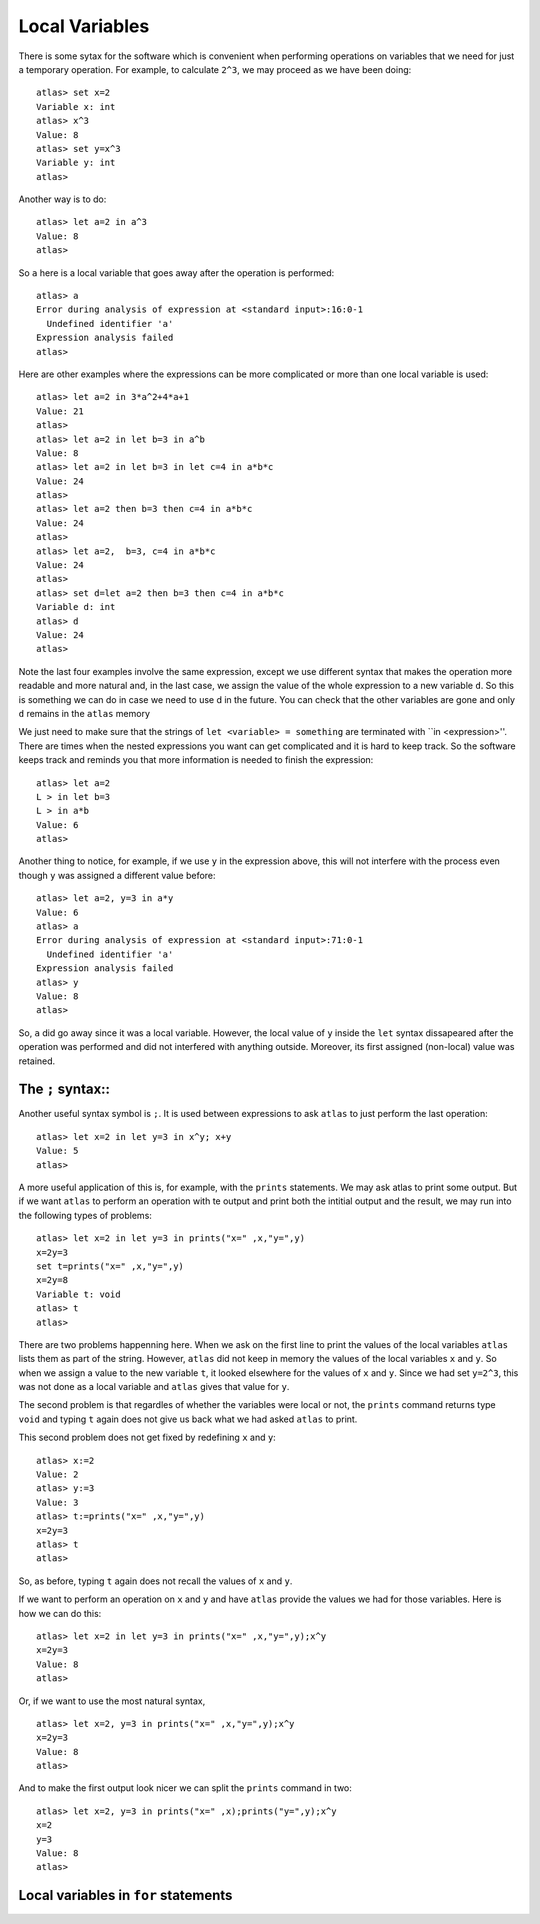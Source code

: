 Local Variables
================

There is some sytax for the software which is convenient when
performing operations on variables that we need for just a temporary
operation. For example, to calculate ``2^3``, we may proceed as
we have been doing::

    atlas> set x=2
    Variable x: int
    atlas> x^3
    Value: 8
    atlas> set y=x^3
    Variable y: int
    atlas>

Another way is to do::

    atlas> let a=2 in a^3
    Value: 8
    atlas>

So ``a`` here is a local variable that goes away after the operation is performed::

   atlas> a
   Error during analysis of expression at <standard input>:16:0-1
     Undefined identifier 'a'
   Expression analysis failed
   atlas>

Here are other examples where the expressions can be more complicated
or more than one local variable is used::

   atlas> let a=2 in 3*a^2+4*a+1
   Value: 21
   atlas>
   atlas> let a=2 in let b=3 in a^b
   Value: 8
   atlas> let a=2 in let b=3 in let c=4 in a*b*c
   Value: 24
   atlas>
   atlas> let a=2 then b=3 then c=4 in a*b*c
   Value: 24
   atlas>
   atlas> let a=2,  b=3, c=4 in a*b*c
   Value: 24
   atlas>
   atlas> set d=let a=2 then b=3 then c=4 in a*b*c
   Variable d: int
   atlas> d
   Value: 24
   atlas>

Note the last four examples involve the same expression, except we use
different syntax that makes the operation more readable and more
natural and, in the last case, we assign the value of the whole
expression to a new variable ``d``. So this is something we can do in case we need to use d in the future. You can check that the other variables are gone and only ``d`` remains in the ``atlas`` memory

We just need to make sure that the strings of ``let <variable> = something``
are terminated with ``in <expression>''. There are times when the
nested expressions you want can get complicated and it is hard to keep
track. So the software keeps track and reminds you that more
information is needed to finish the expression::

   atlas> let a=2
   L > in let b=3
   L > in a*b
   Value: 6
   atlas>

Another thing to notice, for example, if we use ``y`` in
the expression above, this will not interfere with the process even
though ``y`` was assigned a different value before::

   atlas> let a=2, y=3 in a*y
   Value: 6
   atlas> a
   Error during analysis of expression at <standard input>:71:0-1
     Undefined identifier 'a'
   Expression analysis failed
   atlas> y
   Value: 8
   atlas>

So, ``a`` did go away since it was a local variable. However, the
local value of ``y`` inside the ``let`` syntax dissapeared after the
operation was performed and did not interfered with anything outside. Moreover, its first assigned (non-local) value was retained.

The ``;`` syntax::
-------------------
Another useful syntax symbol is ``;``. It is used between
expressions to ask ``atlas`` to just perform the last operation::

   atlas> let x=2 in let y=3 in x^y; x+y
   Value: 5
   atlas>

A more useful application of this is, for example, with the ``prints``
statements. We may ask atlas to print some output. But if we want
``atlas`` to perform an operation with te output and print both the
intitial output and the result, we may run into the following types of
problems::

   atlas> let x=2 in let y=3 in prints("x=" ,x,"y=",y)
   x=2y=3
   set t=prints("x=" ,x,"y=",y)
   x=2y=8
   Variable t: void
   atlas> t
   atlas>

There are two problems happenning here. When we ask on the first line
to print the values of the local variables ``atlas`` lists them as
part of the string. However, ``atlas`` did not keep in memory the
values of the local variables ``x`` and ``y``. So when we assign a
value to the new variable ``t``, it looked elsewhere for the values of
``x`` and ``y``. Since we had set ``y=2^3``, this was not done as a local variable and  ``atlas`` gives that value for ``y``. 

The second problem is that regardles of whether the variables were
local or not, the ``prints`` command returns type ``void`` and
typing ``t`` again does not give us back what we had asked ``atlas``
to print.

This second problem does not get fixed by redefining ``x`` and ``y``::

   atlas> x:=2
   Value: 2
   atlas> y:=3
   Value: 3
   atlas> t:=prints("x=" ,x,"y=",y)
   x=2y=3
   atlas> t
   atlas> 

So, as before, typing ``t`` again does not recall the values of ``x``
and ``y``.

If we want to perform an operation on ``x`` and ``y`` and have ``atlas`` provide the values we had for those variables. Here is how we
can do this::

   atlas> let x=2 in let y=3 in prints("x=" ,x,"y=",y);x^y
   x=2y=3
   Value: 8
   atlas>

Or, if we want to use the most natural syntax, ::

   atlas> let x=2, y=3 in prints("x=" ,x,"y=",y);x^y
   x=2y=3
   Value: 8
   atlas>

And to make the first output look nicer we can split the ``prints`` command in two::

   atlas> let x=2, y=3 in prints("x=" ,x);prints("y=",y);x^y
   x=2
   y=3
   Value: 8
   atlas>

Local variables in ``for`` statements
--------------------------------------

